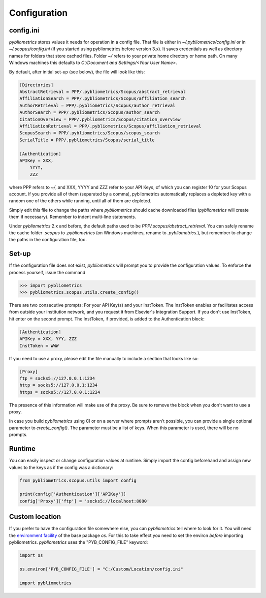 Configuration
-------------

config.ini
~~~~~~~~~~
`pybliometrics` stores values it needs for operation in a config file.  That file is either in `~/.pybliometrics/config.ini` or in `~/.scopus/config.ini` (if you started using pybliometrics before version 3.x).  It saves credentials as well as directory names for folders that store cached files.  Folder `~/` refers to your private home directory or home path.  On many Windows machines this defaults to `C:/Document and Settings/<Your User Name>`.

By default, after initial set-up (see below), the file will look like this:

.. code-block:: none

    [Directories]
    AbstractRetrieval = PPP/.pybliometrics/Scopus/abstract_retrieval
    AffiliationSearch = PPP/.pybliometrics/Scopus/affiliation_search
    AuthorRetrieval = PPP/.pybliometrics/Scopus/author_retrieval
    AuthorSearch = PPP/.pybliometrics/Scopus/author_search
    CitationOverview = PPP/.pybliometrics/Scopus/citation_overview
    AffiliationRetrieval = PPP/.pybliometrics/Scopus/affiliation_retrieval
    ScopusSearch = PPP/.pybliometrics/Scopus/scopus_search
    SerialTitle = PPP/.pybliometrics/Scopus/serial_title

    [Authentication]
    APIKey = XXX,
        YYYY,
        ZZZ


where PPP refers to `~/`, and XXX, YYYY and ZZZ refer to your API Keys, of which you can register 10 for your Scopus account.  If you provide all of them (separated by a comma), pybliometrics automatically replaces a depleted key with a random one of the others while running, until all of them are depleted.

Simply edit this file to change the paths where `pybliometrics` should cache downloaded files (`pybliometrics` will create them if necessary).  Remember to indent multi-line statements.

Under `pybliometrics` 2.x and before, the default paths used to be `PPP/.scopus/abstract_retrieval`.  You can safely rename the cache folder `.scopus` to `.pybliometrics` (on Windows machines, rename to `.pybliometrics.`), but remember to change the paths in the configuration file, too.

Set-up
~~~~~~
If the configuration file does not exist, `pybliometrics` will prompt you to provide the configuration values.  To enforce the process yourself, issue the command

.. code-block:: python

    >>> import pybliometrics
    >>> pybliometrics.scopus.utils.create_config()


There are two consecutive prompts: For your API Key(s) and your InstToken.  The InstToken enables or facilitates access from outside your institution network, and you request it from Elsevier's Integration Support.  If you don't use InstToken, hit enter on the second prompt.  The InstToken, if provided, is added to the Authentication block:

.. code-block:: none

    [Authentication]
    APIKey = XXX, YYY, ZZZ
    InstToken = WWW


If you need to use a proxy, please edit the file manually to include a section that looks like so:

.. code-block:: none

    [Proxy]
    ftp = socks5://127.0.0.1:1234
    http = socks5://127.0.0.1:1234
    https = socks5://127.0.0.1:1234


The presence of this information will make use of the proxy.  Be sure to remove the block when you don't want to use a proxy.

In case you build `pybliometrics` using CI or on a server where prompts aren't possible, you can provide a single optional parameter to `create_config()`.  The parameter must be a list of keys.  When this parameter is used, there will be no prompts.


Runtime
~~~~~~~

You can easily inspect or change configuration values at runtime.  Simply import the config beforehand and assign new values to the keys as if the config was a dictionary:

.. code-block:: python

    from pybliometrics.scopus.utils import config
    
    print(config['Authentication']['APIKey'])
    config['Proxy']['ftp'] = 'socks5://localhost:8080'


Custom location
~~~~~~~~~~~~~~~

If you prefer to have the configuration file somewhere else, you can `pybliometrics` tell where to look for it.  You will need the `environment facility <https://docs.python.org/3/library/os.html#file-names-command-line-arguments-and-environment-variables>`_ of the base package `os`.  For this to take effect you need to set the environ *before* importing pybliometrics.  `pybliometrics` uses the "PYB_CONFIG_FILE" keyword:

.. code-block:: python

    import os

    os.environ['PYB_CONFIG_FILE'] = "C:/Custom/Location/config.ini"

    import pybliometrics
